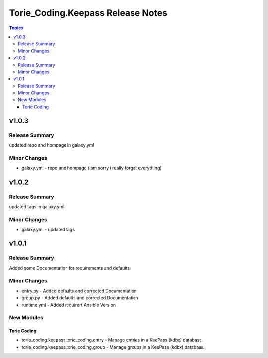 ==================================
Torie_Coding.Keepass Release Notes
==================================

.. contents:: Topics


v1.0.3
======

Release Summary
---------------

updated repo and hompage in galaxy.yml

Minor Changes
-------------

- galaxy.yml - repo and hompage (iam sorry i really forgot everything)

v1.0.2
======

Release Summary
---------------

updated tags in galaxy.yml

Minor Changes
-------------

- galaxy.yml - updated tags

v1.0.1
======

Release Summary
---------------

Added some Documentation for requirements and defaults

Minor Changes
-------------

- entry.py - Added defaults and corrected Documentation
- group.py - Added defaults and corrected Documentation
- runtime.yml - Added requirert Ansible Version

New Modules
-----------

Torie Coding
~~~~~~~~~~~~

- torie_coding.keepass.torie_coding.entry - Manage entries in a KeePass (kdbx) database.
- torie_coding.keepass.torie_coding.group - Manage groups in a KeePass (kdbx) database.

